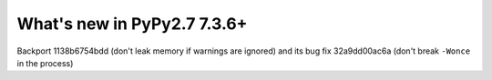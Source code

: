 ============================
What's new in PyPy2.7 7.3.6+
============================

.. this is a revision shortly after release-pypy-7.3.6
.. startrev: 0012ea4931c1

Backport 1138b6754bdd (don't leak memory if warnings are ignored) and its bug
fix 32a9dd00ac6a (don't break ``-Wonce`` in the process)
